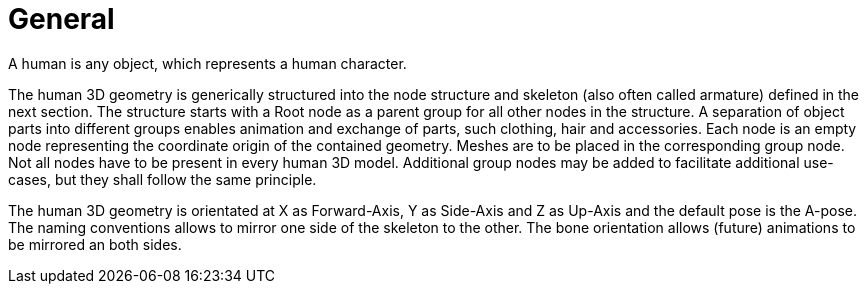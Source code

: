 = General

A human is any object, which represents a human character.

The human 3D geometry is generically structured into the node structure and skeleton (also often called armature) defined in the next section. The structure starts with a Root node as a parent group for all other nodes in the structure.  A separation of object parts into different groups enables animation and exchange of parts, such clothing, hair and accessories. Each node is an empty node representing the coordinate origin of the contained geometry. Meshes are to be placed in the corresponding group node. Not all nodes have to be present in every human 3D model. Additional group nodes may be added to facilitate additional use-cases, but they shall follow the same principle.

The human 3D geometry is orientated at X as Forward-Axis, Y as Side-Axis and Z as Up-Axis and the default pose is the A-pose. The naming conventions allows to mirror one side of the skeleton to the other. The bone orientation allows (future) animations to be mirrored an both sides.

